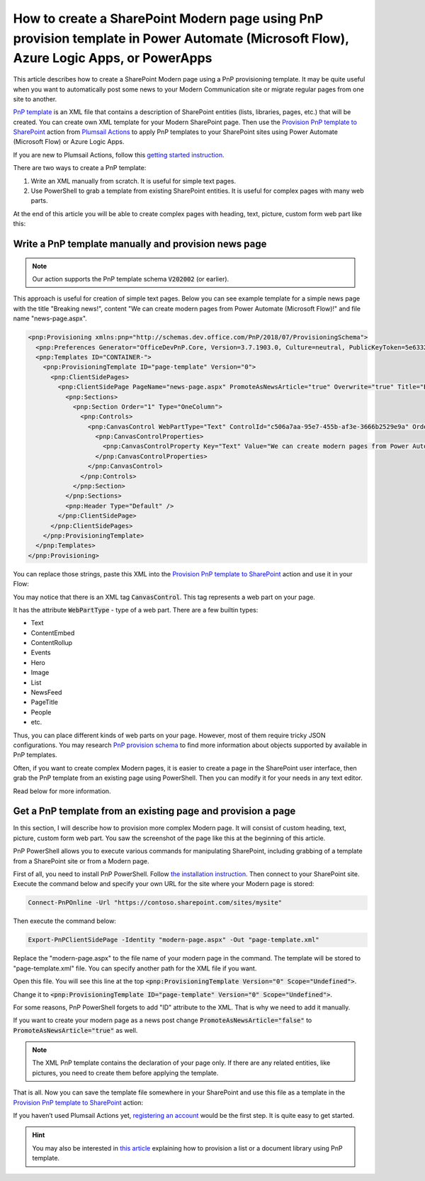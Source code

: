 How to create a SharePoint Modern page using PnP provision template in Power Automate (Microsoft Flow), Azure Logic Apps, or PowerApps
==========================================================================================================

This article describes how to create a SharePoint Modern page using a PnP provisioning template. It may be quite useful when you want to automatically post some news to your Modern Communication site or migrate regular pages from one site to another.

`PnP template <https://docs.microsoft.com/en-us/sharepoint/dev/solution-guidance/pnp-provisioning-schema>`_ is an XML file that contains a description of SharePoint entities (lists, libraries, pages, etc.) that will be created. You can create own XML template for your Modern SharePoint page. Then use the `Provision PnP template to SharePoint <../../actions/sharepoint-processing.html#provision-pnp-template-to-sharepoint>`_ action from `Plumsail Actions <https://plumsail.com/actions/>`_ to apply PnP templates to your SharePoint sites using Power Automate (Microsoft Flow) or Azure Logic Apps.

If you are new to Plumsail Actions, follow this `getting started instruction <../../../getting-started/sign-up.html>`_.

There are two ways to create a PnP template:

1. Write an XML manually from scratch. It is useful for simple text pages.
2. Use PowerShell to grab a template from existing SharePoint entities. It is useful for complex pages with many web parts.

At the end of this article you will be able to create complex pages with heading, text, picture, custom form web part like this:

.. image:: ../../../_static/img/flow/how-tos/complex-modern-page-example.png
   :alt: Complex modern page


Write a PnP template manually and provision news page
------------------------------------------------------

.. note::
  Our action supports the PnP template schema :code:`V202002` (or earlier).

This approach is useful for creation of simple text pages. Below you can see example template for a simple news page with the title "Breaking news!", content "We can create modern pages from Power Automate (Microsoft Flow)!" and file name "news-page.aspx".

.. code-block:: XML

  <pnp:Provisioning xmlns:pnp="http://schemas.dev.office.com/PnP/2018/07/ProvisioningSchema">
    <pnp:Preferences Generator="OfficeDevPnP.Core, Version=3.7.1903.0, Culture=neutral, PublicKeyToken=5e633289e95c321a" />
    <pnp:Templates ID="CONTAINER-">
      <pnp:ProvisioningTemplate ID="page-template" Version="0">
        <pnp:ClientSidePages>
          <pnp:ClientSidePage PageName="news-page.aspx" PromoteAsNewsArticle="true" Overwrite="true" Title="Breaking news!">
            <pnp:Sections>
              <pnp:Section Order="1" Type="OneColumn">
                <pnp:Controls>
                  <pnp:CanvasControl WebPartType="Text" ControlId="c506a7aa-95e7-455b-af3e-3666b2529e9a" Order="1" Column="1">
                    <pnp:CanvasControlProperties>
                      <pnp:CanvasControlProperty Key="Text" Value="We can create modern pages from Power Automate (Microsoft Flow)!" />
                    </pnp:CanvasControlProperties>
                  </pnp:CanvasControl>
                </pnp:Controls>
              </pnp:Section>
            </pnp:Sections>
            <pnp:Header Type="Default" />
          </pnp:ClientSidePage>
        </pnp:ClientSidePages>
      </pnp:ProvisioningTemplate>
    </pnp:Templates>
  </pnp:Provisioning>

You can replace those strings, paste this XML into the `Provision PnP template to SharePoint <../../actions/sharepoint-processing.html#provision-pnp-template-to-sharepoint>`_ action and use it in your Flow:

.. image:: ../../../_static/img/flow/how-tos/apply-simple-modern-page-pnp-template.png
   :alt: Apply simple Modern Page PnP template

You may notice that there is an XML tag :code:`CanvasControl`. This tag represents a web part on your page. 

It has the attribute :code:`WebPartType` - type of a web part. There are a few builtin types:

- Text	
- ContentEmbed	
- ContentRollup	
- Events	
- Hero	
- Image	
- List	
- NewsFeed	
- PageTitle	
- People	
- etc.

Thus, you can place different kinds of web parts on your page. However, most of them require tricky JSON configurations. You may research `PnP provision schema <https://github.com/SharePoint/PnP-Provisioning-Schema/blob/master/ProvisioningSchema-2018-07.md#clientsidepages>`_ to find more information about objects supported by available in PnP templates.

Often, if you want to create complex Modern pages, it is easier to create a page in the SharePoint user interface, then grab the PnP template from an existing page using PowerShell. Then you can modify it for your needs in any text editor. 

Read below for more information.

Get a PnP template from an existing page and provision a page
-------------------------------------------------------------

In this section, I will describe how to provision more complex Modern page. It will consist of custom heading, text, picture, custom form web part. You saw the screenshot of the page like this at the beginning of this article.

PnP PowerShell allows you to execute various commands for manipulating SharePoint, including grabbing of a template from a SharePoint site or from a Modern page.

First of all, you need to install PnP PowerShell. Follow `the installation instruction <https://docs.microsoft.com/en-us/powershell/sharepoint/sharepoint-pnp/sharepoint-pnp-cmdlets?view=sharepoint-ps#installation>`_. Then connect to your SharePoint site. Execute the command below and specify your own URL for the site where your Modern page is stored:

.. code-block:: powershell

  Connect-PnPOnline -Url "https://contoso.sharepoint.com/sites/mysite"

Then execute the command below:

.. code-block:: powershell

  Export-PnPClientSidePage -Identity "modern-page.aspx" -Out "page-template.xml"

Replace the "modern-page.aspx" to the file name of your modern page in the command. The template will be stored to "page-template.xml" file. You can specify another path for the XML file if you want.

Open this file. You will see this line at the top :code:`<pnp:ProvisioningTemplate Version="0" Scope="Undefined">`.

Change it to :code:`<pnp:ProvisioningTemplate ID="page-template" Version="0" Scope="Undefined">`. 

For some reasons, PnP PowerShell forgets to add "ID" attribute to the XML. That is why we need to add it manually. 

If you want to create your modern page as a news post change :code:`PromoteAsNewsArticle="false"` to :code:`PromoteAsNewsArticle="true"` as well.

.. note:: The XML PnP template contains the declaration of your page only. If there are any related entities, like pictures, you need to create them before applying the template.

That is all. Now you can save the template file somewhere in your SharePoint and use this file as a template in the `Provision PnP template to SharePoint <../../actions/sharepoint-processing.html#provision-pnp-template-to-sharepoint>`_ action:

.. image:: ../../../_static/img/flow/how-tos/apply-complex-modern-page-pnp-template.png
   :alt: Apply complex Modern Page PnP template

If you haven’t used Plumsail Actions yet, `registering an account <../../../getting-started/sign-up.html>`_ would be the first step. It is quite easy to get started.

.. hint::
  You may also be interested in `this article <create-list-library-pnp.html>`_ explaining how to provision a list or a document library using PnP template.